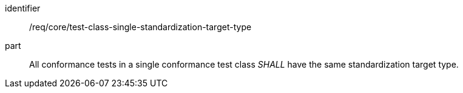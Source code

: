 [[req_test-class-single-standardization-target]]

[[req-5]]

[requirement]
====
[%metadata]
identifier:: /req/core/test-class-single-standardization-target-type
part:: All conformance tests in a single conformance test class _SHALL_ have the same standardization target type.
====
